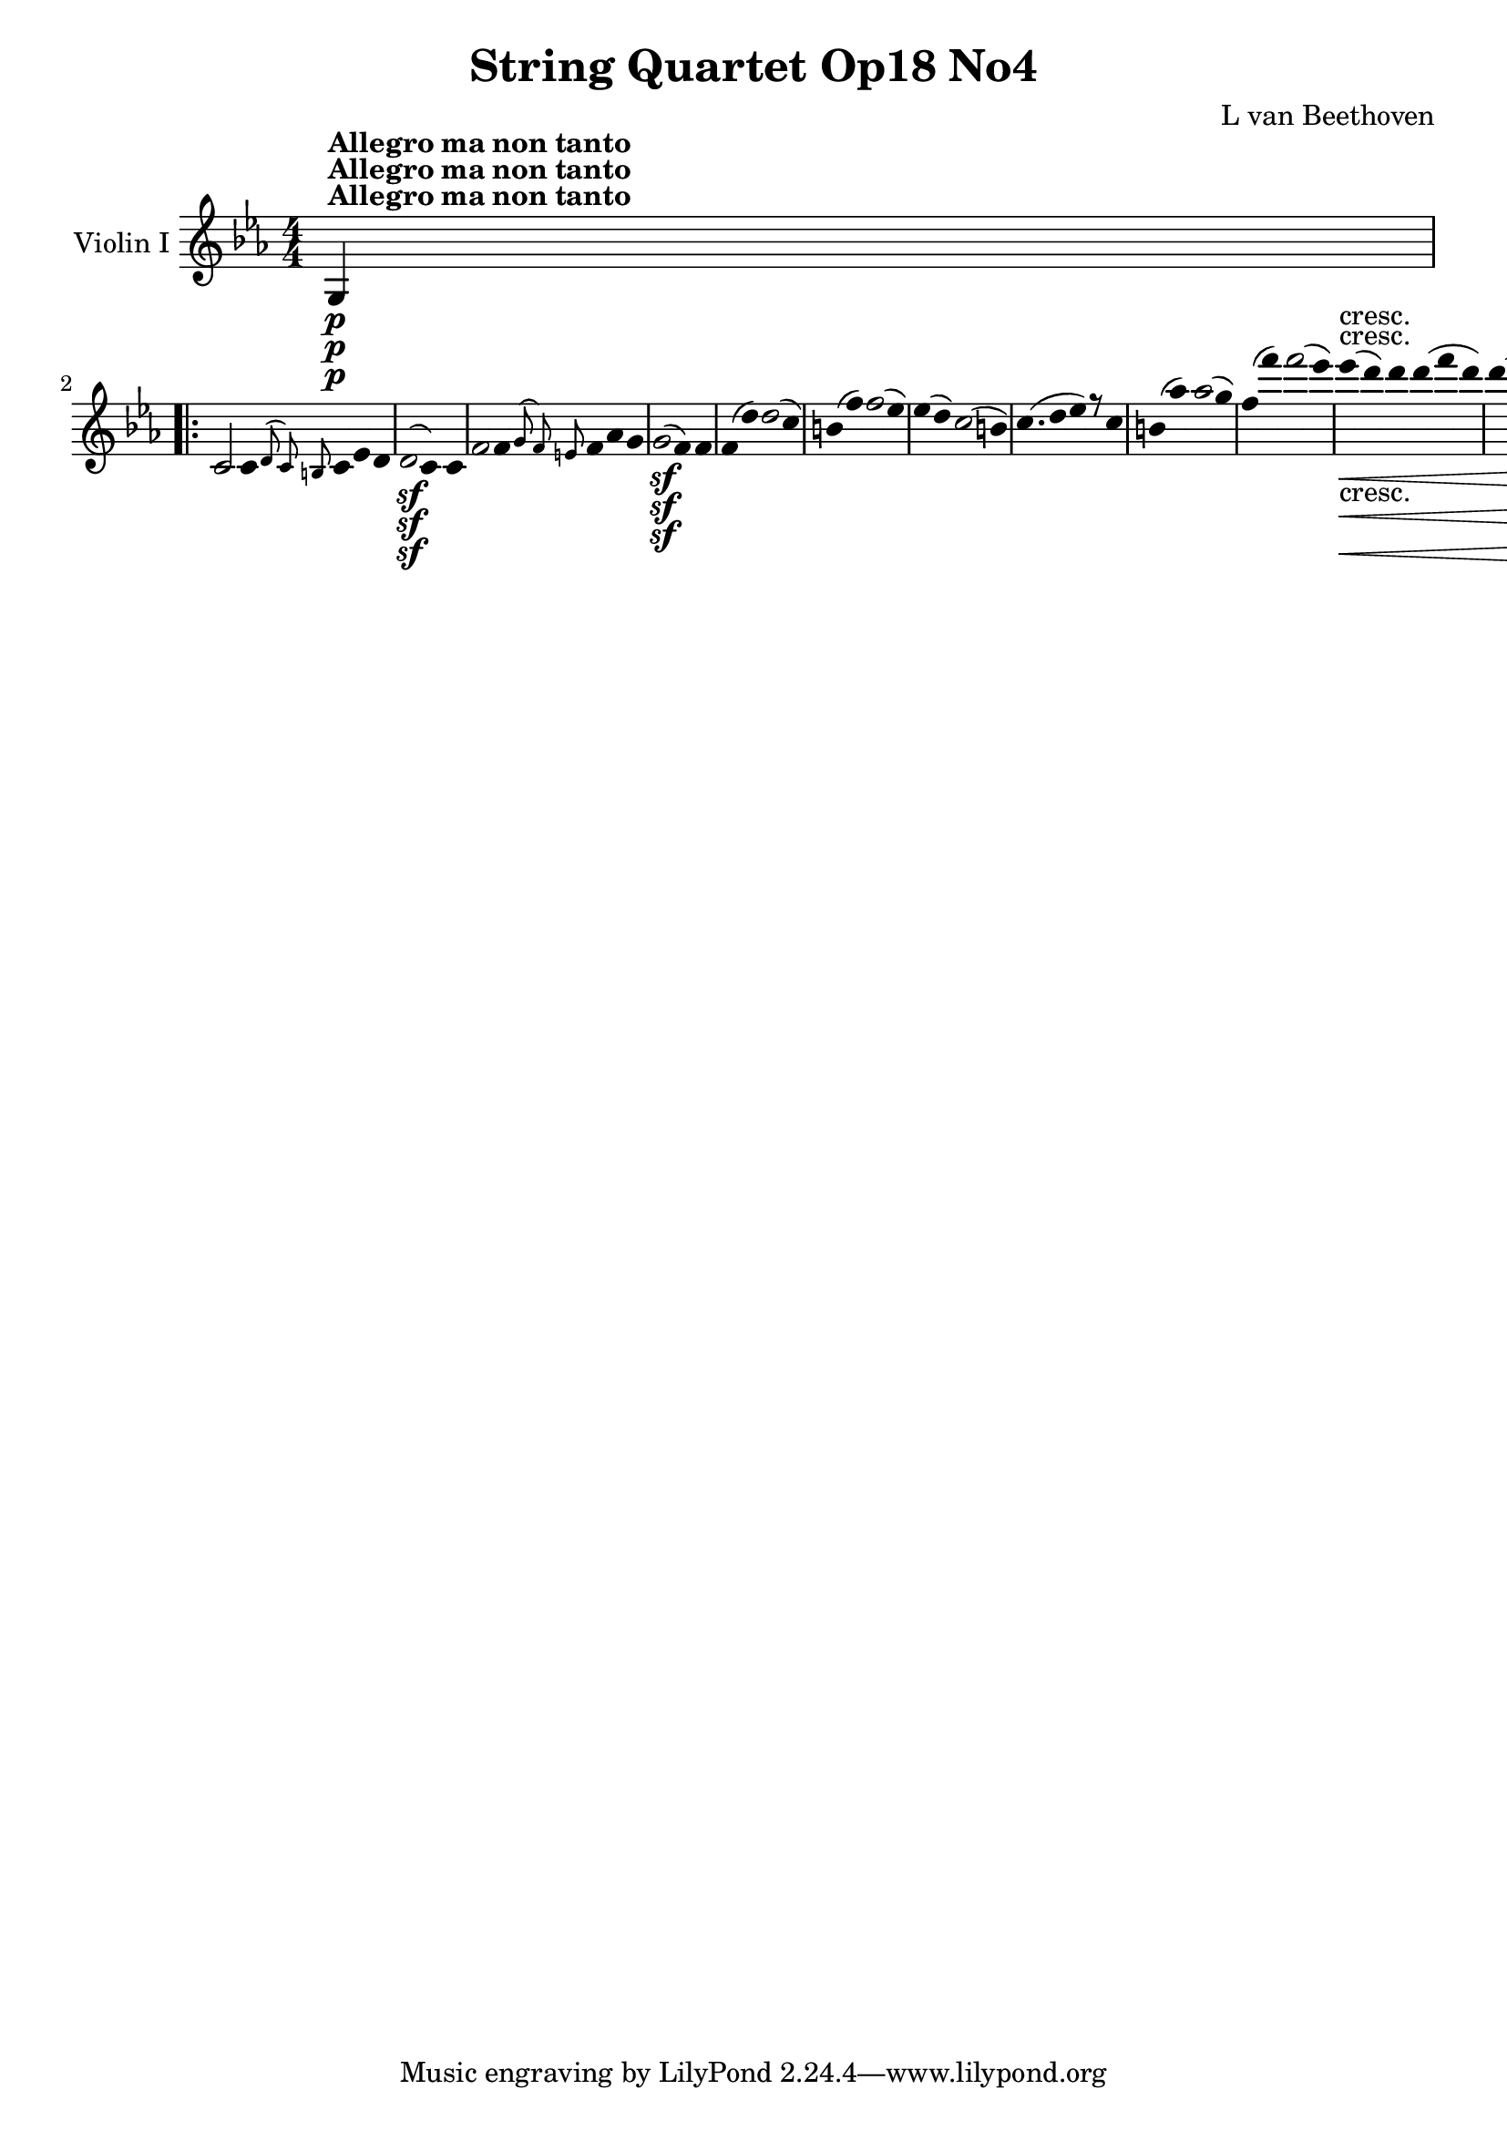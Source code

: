 
\version "2.18.2"
% automatically converted by musicxml2ly from original_musicxml/12695-violin1.xml

%% additional definitions required by the score:
sfp = #(make-dynamic-script "sfp")

\header {
    encodingsoftware = Sibelius
    composer = "L van Beethoven"
    title = "String Quartet Op18 No4"
    }

\layout {
    \context { \Score
        skipBars = ##t
        autoBeaming = ##f
        }
    }
PartPOneVoiceOne =  \relative g {
    \repeat volta 2 {
        \clef "treble" \key c \minor \numericTimeSignature\time 4/4 | % 1
        g4 ^\markup{ \bold {Allegro ma non tanto} } \p s2. \repeat volta
        2 {
            | % 2
            c2 c8 [ \grace { d8 ( c8 ) b8 } c8 es8 d8 | % 3
            d2 \sf ( c4 ) c4 | % 4
            f2 f8 [ \grace { g8 ( f8 ) e8 } f8 as8 g8 | % 5
            g2 \sf ( f4 ) f4 | % 6
            f8 ( [ d'8 ) d2 ( c4 ) | % 7
            b8 ( [ f'8 ) f2 ( es4 ) | % 8
            es8 ( [ d8 ) c2 ( b4 ) | % 9
            c4. ( d8 es4 ) r8 c8 | \barNumberCheck #10
            b8 ( [ as'8 ) as2 ( g4 ) | % 11
            f8 ( [ f'8 ) f2 ( es4 ) | % 12
            es4 \< -"cresc." ( d4 ) d8 [ d8 ( f8 d8 ) | % 13
            d4 ( c2 b4 ) | % 14
            c4 \! \ff r4 r2 | % 15
            r2 r4 <g, es' c'>4 \ff s1 | % 17
            r2 r4 <g d' b'>4 \ff | % 18
            g'8 ( [ g'8 ) g2 f4 | % 19
            f4 es2 des4 | \barNumberCheck #20
            des8 ( [ c8 ) c8 ( bes8 ) bes8 ( [ as8 ) g8 fis8 | % 21
            g4 r4 r8 g,8 \p ( g'8 f8 ) | % 22
            f8 [ es8 d8 c8 bes8 [ as8 g8 fis8 | % 23
            a4 ( g4 ) r8 g8 ( g'8 f8 ) | % 24
            f8 ( [ es8 ) d8 c8 bes8 [ as8 g8 fis8 | % 25
            a8 ( g8 ) r16 d'16 \sf es16 fis,16 a8 ( [ g8 ) r16 d'16 \sf
            es16 fis,16 | % 26
            g4 \ff <g, d' b' g'>4 r2 | % 27
            es'4. \f g'8 \p as8 ( [ es8 ) r8 des8 | % 28
            c8 ( [ es8 ) r4 r2 | % 29
            r4 r8 des8 c8 ( [ es8 ) r8 des8 | \barNumberCheck #30
            \grace { c8 ( des8 es8 } des2 c4 ) r4 | % 31
            c,4. \f e'8 \p f8 [ c8 r8 bes8 | % 32
            as8 ( [ c8 ) r4 r2 | % 33
            r4 r8 bes8 as8 ( [ as'8 ) r8 f8 | % 34
            es2 ( d4 ) r4 s1 | % 36
            r8 bes'8 \p bes8 bes8 a8 ( [ bes8 ) g8 es8 | % 37
            bes4 r4 r2 | % 38
            r8 bes'8 bes8 bes8 a8 ( [ bes8 c8 bes8 ) | % 39
            bes4 bes4 ( c4 d4 | \barNumberCheck #40
            es4 g,4 a4 b4 ) | % 41
            c4 es,4 ( g4 a,4 ) | % 42
            c8 -"cresc." ( [ bes8 a8 bes8 a8 [ bes8 c8 bes8 ) | % 43
            bes8 \p ( [ g'8 ) g2 ( f4 ) | % 44
            \grace { e8 ( f8 ) g8 } f2 es4 bes4 | % 45
            bes8 ( [ as'8 ) as2 ( g4 ) | % 46
            \grace { f8 ( g8 ) as8 } g2 f4 r4 | % 47
            bes,8 \< -"cresc." ( [ bes'8 ) bes2 as4 | % 48
            as4 g2 f4 | % 49
            f8 ( [ es8 ) es8 ( d8 ) d8 ( [ c8 ) bes8 a8 |
            \barNumberCheck #50
            c4 ( bes4 \! \p ) bes8 [ a16 ( bes16 a16 [ bes16 es16 ) d16
            | % 51
            b4 ( c4 ) c8 [ b16 ( c16 ) b16 ( [ c16 f16 es16 ) | % 52
            cis16 \< -"cresc." ( [ d16 ) cis16 ( d16 ) cis16 ( [ d16 g16
            f16 ) d16 ( [ es16 ) d16 ( es16 ) d16 ( [ es16 as16 g16 ) | % 53
            e16 ( [ f16 g16 f16 as16 \f [ g16 \! \p bes16 as16 g16 [ f16
            es16 d16 c16 [ bes16 a16 as16 ) | % 54
            g4 bes4. \sf bes8 d8 es8 | % 55
            f8 ( [ d8 ) bes2 \grace { bes8 ( } as8 g16 as16 ) | % 56
            g4 bes4. \sf bes8 d8 es8 | % 57
            f8 ( [ d8 ) bes2 \sf \grace { bes8 ( } as8 g16 as16 ) | % 58
            g4 bes4. \sf bes8 d8 es8 | % 59
            es8 ( [ c8 ) c4. \sf c8 e8 f8 | \barNumberCheck #60
            f4 -"cresc." ( es2 d4 ) | % 61
            es8 \p [ bes'4 \sf bes8 bes8 [ bes8 as8 g8 | % 62
            f8 [ c'4 \sf c8 c8 [ c8 bes8 as8 | % 63
            g8 [ des'4 \sf des8 des8 [ des8 c8 b8 | % 64
            c8 [ c8 c8 b8 \sf c8 [ c8 c8 b8 \sf | % 65
            c4 \< -"cresc." c2 es4 | % 66
            es4 ges2 a,,,4 ( | % 67
            bes16 ) [ a16 ( c16 bes16 d16 [ c16 es16 d16 f16 [ e16 g16 f16
            a16 [ g16 bes16 a16 | % 68
            c16 [ bes16 d16 c16 es16 [ d16 f16 e16 g16 [ f16 as16 g16
            bes16 [ a16 c16 bes16 ) | % 69
            bes8 [ es4 g4 bes8 bes8 bes8 \! | \barNumberCheck #70
            bes,,,2 \f \grace { a'8 \trill \startTrillSpan bes8 \trill
                \startTrillSpan } bes2 \trill \startTrillSpan | % 71
            es,4 r4 bes'4 \pp g4 | % 72
            es4 e4 f4 g4 | % 73
            as4 r4 ces,4 r4 | % 74
            bes4 r4 <bes f' d'>4 \f <bes f' d'>4 | % 75
            <g es' es'>4 r4 bes'4 \pp g4 | % 76
            es4 e4 f4 g4 | % 77
            as4 r4 c,4 r4 }
        \alternative { {
                | % 78
                b4 r4 <g d' b'>4 \f <g d' b'>4 }
            } \repeat volta 2 {
            }
        \alternative { {
                | % 79
                cis4 r4 <d a' fis'>4 \f <d a' fis'>4 }
            } | \barNumberCheck #80
        g'2 \f g8 \p [ \grace { a8 ( g8 ) fis8 } g8 bes8 a8 | % 81
        a2 ( g4 ) g4 | % 82
        c2 c8 [ \grace { d8 ( c8 ) b8 } c8 es8 d8 | % 83
        d2 ( c4 ) c,4 | % 84
        c8 ( [ a'8 ) a2 ( g4 ) | % 85
        fis8 ( [ c'8 ) c2 ( bes4 ) | % 86
        bes8 ( [ a8 ) g2 ( fis4 ) | % 87
        g4. a8 bes4 r8 g8 | % 88
        fis8 -"cresc." ( [ es'8 ) es2 ( d4 ) | % 89
        c4 ( fis2 g4 ) | \barNumberCheck #90
        a,,,2. es''4 | % 91
        es4 ( d2 fis,4 ) | % 92
        g4 r4 r2 | % 93
        d''2. \sf es8. ( [ d16 ) | % 94
        d4 r4 r2 | % 95
        d2. \sf es8. ( [ d16 ) | % 96
        d4 r4 r2 s1 | % 98
        r8 b,8 -"cresc." ( d8 c8 ) b8 [ d8 ( f8 es8 ) | % 99
        d8 [ b'8 ( d8 c8 ) b8 [ b4 b8 | \barNumberCheck #100
        c2 c8 [ \grace { d8 ( c8 ) b8 } c8 es8 d8 | % 101
        d2 \sf ( c4 ) r4 | % 102
        d2 d8 [ \grace { es8 ( d8 ) c8 } d8 f8 es8 | % 103
        es2 \sf ( d2 ) | % 104
        des8 [ e,8 ( g8 f8 ) f4 ( e4 ) | % 105
        e8 [ e8 ( des'8 c8 ) c4 ( bes4 ) | % 106
        bes8 [ g'8 ( e8 f8 g8 ) [ des8 ( bes8 c8 ) | % 107
        des8 [ bes8 ( g8 as8 bes8 ) [ des,8 ( c8 bes8 ) | % 108
        as4 \p as'4 as8 ( [ g8 ) g8 ( f8 ) | % 109
        f8 \< -"cresc." ( [ es8 ) es8 ( des8 ) des8 ( [ c8 ) c8 ( b8 ) |
        \barNumberCheck #110
        c4 \! r4 <g e' c'>4 \ff r4 | % 111
        r2 r4 <as f' c'>4 | % 112
        r4 <g e' c'>4 r4 <as f' c'>4 | % 113
        r4 <g e' c'>4 r2 s1 | % 115
        r8 c'8 \p c8 c8 b8 ( [ c8 ) a8 f8 | % 116
        c4 r4 r2 | % 117
        r8 c'8 c8 c8 b8 ( [ c8 d8 c8 ) | % 118
        c2 ( d4 e4 | % 119
        f4 a,4 b4 cis4 ) | \barNumberCheck #120
        d4 d,4 ( f4 b,4 ) | % 121
        d8 -"cresc." ( [ c8 b8 c8 b8 [ c8 des8 c8 ) | % 122
        as8 \p ( [ as'8 ) as2 ( g4 ) | % 123
        f4 r4 r4 c4 | % 124
        c8 ( bes'8 ) bes2 ( as4 ) | % 125
        g4 r4 r4 c,4 | % 126
        c8 -"cresc." ( [ c'8 ) c2 bes4 | % 127
        bes4 as2 ges4 | % 128
        ges4 f2 es4 | % 129
        es4 des2 c4 | \barNumberCheck #130
        b4 \pp r4 r4 g8 ( g'8 ) | % 131
        b,8 ( [ g'8 ) d8 ( g8 ) fis8 ( [ g8 ) f8 ( g8 ) | % 132
        es8 ( [ g8 ) r4 r4 g,8 ( g'8 ) | % 133
        c,8 ( [ g'8 ) es8 ( g8 ) fis8 ( [ g8 ) es8 ( g8 ) | % 134
        d8 ( [ g8 ) r4 r4 g,8 ( g'8 ) | % 135
        as,8 \< -"cresc." ( [ g'8 ) b,8 ( g'8 ) d8 ( [ g8 ) es8 ( g8 ) | % 136
        f8 ( [ g8 ) d8 ( g8 ) b,8 ( [ g'8 ) as,8 ( g'8 ) | % 137
        g,8 ( [ g'8 ) f,8 ( f'8 ) es,8 ( [ es'8 ) d,8 ( d'8 ) | % 138
        c,2 \! \f \grace { d8 c8 b8 } c8 \p [ c8 ( f8 d8 ) | % 139
        d2 \sf ( c4 ) c4 | \barNumberCheck #140
        f2 f8 [ \grace { g8 ( f8 ) e8 } f8 as8 g8 | % 141
        g2 \sf ( f4 ) f4 | % 142
        f8 ( [ d'8 ) d2 ( c4 ) | % 143
        b8 ( [ f'8 ) f2 ( es4 ) | % 144
        es8 ( [ d8 ) c2 ( b4 ) | % 145
        c4. ( d8 es4 ) r8 c8 | % 146
        b8 ( [ as'8 ) as2 ( g4 ) | % 147
        f8 ( [ f'8 ) f2 ( es4 ) | % 148
        es4 \< -"cresc." ( d4 ) d8 [ d8 ( f8 d8 ) | % 149
        d4 ( c2 b4 ) | \barNumberCheck #150
        c4 r4 r2 | % 151
        r2 r4 <g, es' c'>4 \f | % 152
        r2 r4 <g d' b'>4 | % 153
        r2 r4 <g es' c'>4 | % 154
        r2 r4 <as es' c'>4 | % 155
        r2 r4 <as f' des'>4 | % 156
        r2 r4 <bes f' d'>4 | % 157
        r4 \! es'4 \ff r4 des4 | % 158
        r4 c4 r4 c4 | % 159
        <g, d' b'>4 -"decresc." g2 g4 | \barNumberCheck #160
        g8 \p ( [ e'8 ) e2 d4 | % 161
        \grace { cis8 ( d8 ) e8 } d2 c4 g4 | % 162
        g8 ( [ f'8 ) f2 ( e4 ) | % 163
        \grace { d8 ( e8 ) f8 } e2 d4 g,4 | % 164
        g8 ( [ g'8 ) g2 f4 | % 165
        f4 e2 d4 | % 166
        d8 [ c8 ( b8 ) as8 g8 [ fis8 c'8 fis,8 | % 167
        g8 -"cresc." [ g'8 ( fis8 g8 fis8 [ g8 a8 g8 ) | % 168
        g1 \trill \startTrillSpan | % 169
        g4 \grace { fis8 ( g8 ) } b8 g8 c8 [ g8 e'8 g,8 |
        \barNumberCheck #170
        g1 \trill \startTrillSpan | % 171
        g1 | % 172
        \grace { fis8 ( g8 ) } g8 [ g'8 g2 f4 | % 173
        f4 e2 d4 | % 174
        d8 ( [ c8 ) b8 a8 a8 ( [ g8 ) g8 ( fis8 ) | % 175
        g2 \p g8 [ fis16 ( g16 ) fis16 ( [ g16 c16 b16 ) | % 176
        gis4 ( a4 ) a8 [ gis16 ( a16 ) gis16 ( [ a16 d16 c16 ) | % 177
        ais16 \< -"cresc." ( [ b16 ) ais16 ( b16 ) ais16 ( [ b16 e16 d16
        ) b16 ( [ c16 ) b16 ( c16 ) b16 ( [ c16 f16 e16 ) | % 178
        d16 ( [ e16 d16 cis16 \! d16 \f [ e16 \p f16 e16 f16 [ d16 b16 g16
        f16 [ d16 b16 f16 ) | % 179
        e4 g4. \sf g8 b8 c8 | \barNumberCheck #180
        d8 ( [ b8 ) g2 \grace { g8 ( } f8 e16 f16 ) | % 181
        e4 \p g4. \sf g8 b8 c8 | % 182
        d8 ( [ b8 ) g2 \grace { g8 ( } f8 e16 f16 ) | % 183
        e4 g4. \sf g8 b8 c8 | % 184
        c8 ( [ a8 ) a4. \sf a8 cis8 d8 | % 185
        d4 -"cresc." ( c2 b4 ) | % 186
        c8 \p [ g'4 \sf g8 g8 [ g8 f8 e8 | % 187
        d8 [ a'4 \sf a8 a8 [ a8 g8 f8 | % 188
        e8 [ bes'4 \sf bes8 bes8 [ bes8 a8 gis8 | % 189
        a8 [ a8 a8 gis8 \sf a8 [ a8 a8 gis8 \sf | \barNumberCheck #190
        a4 -"cresc." a2 c4 | % 191
        c4 es2 fis,,4 ( | % 192
        g16 ) ( [ g,16 a16 g16 b16 [ a16 c16 b16 d16 [ c16 e16 d16 f16 [
        e16 g16 f16 | % 193
        a16 [ g16 b16 a16 c16 [ b16 d16 c16 e16 [ d16 f16 e16 g16 [ fis16
        a16 g16 ) | % 194
        g8 [ c4 e4 g4 c8 | % 195
        g,,,2 \f \grace { fis''8 ( \trill \startTrillSpan g8 ) \trill
            \startTrillSpan } g2 \trill \startTrillSpan | % 196
        c,4 r4 g4 \pp e4 | % 197
        c4 cis4 d4 e4 | % 198
        f4 r4 as,4 r4 | % 199
        g4 r4 <g d' bes'>4 \f <g d' bes'>4 | \barNumberCheck #200
        <g e' c'>4 r4 g'4 \pp es4 | % 201
        c4 cis4 d4 es4 | % 202
        f4 r4 g,4 r4 | % 203
        as4 r4 <as es' c'>4 \f <as es' c'>4 | % 204
        <as f' des'>2 \ff des'8 [ \grace { es8 ( des8 ) c8 } des8 f8 \sf
        es8 | % 205
        es2 ( d8 ) [ d8 ( ges8 \sf f8 ) | % 206
        f8 ( [ es8 ) as8 \sf ges8 ges8 ( [ f8 ) bes8 \sf as8 | % 207
        as8 ( [ g8 ) c8 \sf bes8 bes8 ( [ as8 ) d8 \sf c8 | % 208
        c8 ( [ b8 ) g'2 f16 ( [ es16 d16 c16 ) | % 209
        as'2 b,,2 | \barNumberCheck #210
        c4 r8 b'8 \p c8 ( [ g8 ) r8 f8 | % 211
        es8 ( [ g8 ) r8 b8 c8 ( [ g8 ) r8 f8 | % 212
        es8 \< -"cresc." ( [ g8 ) e8 ( g8 ) f8 ( [ as8 ) g8 ( bes8 ) | % 213
        as8 ( [ c8 ) d,8 ( f8 ) es8 ( [ g8 ) b,8 ( d8 ) | % 214
        c8 \! \f [ c'8 c8 c8 c8 [ c8 c8 c8 | % 215
        c8 [ as'4 ( f8 ) es8 ( [ g8 ) b,8 ( d8 ) | % 216
        c2 \ff c8 [ \grace { d8 ( c8 ) b8 } c8 es8 \sf d8 | % 217
        c8 [ c8 ( es8 \sf d8 ) c8 [ c8 ( es8 \sf d8 ) | % 218
        c4 r4 r8 c,8 ( es8 \sf d8 ) | % 219
        c4 r4 r2 | \barNumberCheck #220
        <g, es' c'>4 \ff r4 <g es' c'>4 r4 | % 221
        <g es' c'>2. s4 \repeat volta 2 {
            | % 222
            \key c \major \time 3/8 | % 222
            s8*27 ^\markup{ \bold {Andante scherzoso quasi Allegretto} }
            | % 231
            g''8 \pp [ g8 g8 | % 232
            c8 [ c8 c16 [ b16 | % 233
            a16 [ g16 f16 e16 d16 c16 | % 234
            b8 \< -"cresc." [ d8 g8 | % 235
            e8 [ c8 r8 | % 236
            cis8 [ e8 a8 | % 237
            f8 [ d8 r8 | % 238
            e8 [ g8 c8 | % 239
            c4 \! \sf b16 ( a16 ) | \barNumberCheck #240
            a16 ( [ g16 ) g16 ( f16 ) f16 ( e16 ) | % 241
            d8 \p [ g8. \sf ( f16 ) | % 242
            e8 [ g8. \sf ( c,16 ) | % 243
            b8 [ b8 \grace { a8 ( \trill \startTrillSpan b8 ) \trill
                \startTrillSpan } b8 \trill \startTrillSpan | % 244
            c8 [ c8 \grace { b8 ( \trill \startTrillSpan c8 ) \trill
                \startTrillSpan } c8 \trill \startTrillSpan | % 245
            d8 [ g8. f16 | % 246
            e8 [ g8. c,16 | % 247
            b8 [ b8 \grace { a8 ( \trill \startTrillSpan b8 ) \trill
                \startTrillSpan } b8 \trill \startTrillSpan | % 248
            c8 [ c8 \grace { b8 ( \trill \startTrillSpan c8 ) \trill
                \startTrillSpan } c8 \trill \startTrillSpan | % 249
            d8 [ r16 g,16 c16 e16 | \barNumberCheck #250
            d8 [ r16 g,16 c16 e16 | % 251
            d16 \< -"cresc." [ g,16 c16 e16 d16 g,16 | % 252
            c16 [ e16 d16 g,16 c16 e16 | % 253
            d8 \! \f [ <d, b' g'>8 r8 s8*9 | % 257
            c'8 \f [ c8 c8 | % 258
            a'4 \sf fis16 \p ( \trill \startTrillSpan e32 fis32 ) | % 259
            g8 ( [ c,8 b8 ) | \barNumberCheck #260
            a'4 \sf fis16 \p ( \trill \startTrillSpan e32 fis32 ) | % 261
            g8 ( [ c,8 b8 ) | % 262
            a'4 fis16 ( \trill \startTrillSpan e32 fis32 ) | % 263
            c'8 [ r8 d,,8 | % 264
            b'16 \pp [ ais16 b16 c16 b16 a16 | % 265
            gis8 [ gis8 gis8 | % 266
            a16 [ gis16 a16 b16 a16 g16 | % 267
            fis8 [ fis8 fis8 | % 268
            g8 [ g'8. ( fis16 ) | % 269
            fis8 ( [ e8. ) d16 | \barNumberCheck #270
            d16 ( [ cis16 ) cis16 ( c16 ) c16 ( b16 ) | % 271
            d16. ( [ b32 ) a8 r8 s4. | % 273
            e'16 \pp [ dis16 e16 f16 e16 d16 | % 274
            c8 [ r8 r8 | % 275
            d16 [ cis16 d16 e16 d16 c16 | % 276
            b8 [ r8 r8 | % 277
            g'16 [ fis16 g16 a16 g16 f16 | % 278
            e16 [ d16 c16 b16 a16 g16 | % 279
            fis8 [ g4 \sf | \barNumberCheck #280
            a8 [ b4 \sf | % 281
            d16. ( [ c32 ) b8 ( [ a8 ) | % 282
            d'16 \< -"cresc." [ cis16 d16 e16 d16 c16 | % 283
            b16 [ ais16 b16 c16 b16 a16 | % 284
            g16 [ fis16 e16 d16 c16 b16 | % 285
            a8 \! [ b4 \sf | % 286
            c8 [ dis4 \sf | % 287
            e16. ( [ c32 ) b8 [ a8 \trill \startTrillSpan | % 288
            \grace { g8 ( a8 ) } g8 [ r8 r8 | % 289
            d'8 \p [ d8 d8 | \barNumberCheck #290
            d4. | % 291
            d8 [ d8 d8 | % 292
            d16 [ d'16 c16 b16 a16 g16 | % 293
            fis16 [ e16 d16 c16 b16 a16 | % 294
            g16 [ a16 b16 c16 d16 e16 | % 295
            fis16 [ g16 a16 b16 c16 a16 | % 296
            b4 r8 | % 297
            d8 [ d8 d8 | % 298
            d8. [ d16 fis16 d16 | % 299
            g8 [ r16 d16 fis16 d16 | \barNumberCheck #300
            g16 -"cresc." [ d16 fis16 d16 g16 d16 | % 301
            fis16 [ d16 g16 d16 fis16 d16 | % 302
            g8 [ r8 g,8 \pp | % 303
            g8 [ r8 r8 }
        s2. | % 306
        es8 \p [ es8 es8 | % 307
        as8 [ as8 as16 \sf ( [ g16 ) | % 308
        f8 [ f8 f16 \sf ( [ g16 ) | % 309
        f8 [ f8 f16 \sf ( [ g16 ) | \barNumberCheck #310
        f8 [ r8 r8 | % 311
        r8 r8 f,16 \pp ( ges16 ) | % 312
        f8 [ f8 f16 ( [ ges16 ) | % 313
        f8 [ f8 f16 ( [ ges16 ) | % 314
        f8 [ r8 r8 s2. | % 317
        bes8 \f [ bes8 bes8 | % 318
        es16 [ bes'16 as16 g16 f16 es16 | % 319
        d16 [ c16 b16 as16 g16 f16 | \barNumberCheck #320
        es8 [ c8 r8 s2. | % 323
        es'8 \p [ es8 es8 | % 324
        es16 [ es'16 des16 \sf c16 bes16 as16 | % 325
        g16 [ f16 es16 \sf des16 c16 bes16 | % 326
        as16 [ bes16 c16 \sf des16 es16 f16 | % 327
        g16 [ as16 bes16 \sf c16 des16 bes16 | % 328
        g16 -"decresc." [ a16 bes16 c16 des16 bes16 | % 329
        f16 [ a16 bes16 c16 des16 bes16 | \barNumberCheck #330
        e,16 [ a16 bes16 c16 des16 bes16 | % 331
        des16 [ bes16 des16 bes16 des16 bes16 | % 332
        des8 [ bes8 g8 | % 333
        e8 [ cis8 bes8 | % 334
        g8 [ e8 cis8 | % 335
        g'8 \pp ( [ g8 g8 ) | % 336
        g8 ( [ g8 g8 ) | % 337
        f8 [ f8 f8 | % 338
        f8 [ f8 f8 | % 339
        e8 [ e8 e8 | \barNumberCheck #340
        e8 [ e8 e8 | % 341
        a8 [ a8 a8 | % 342
        gis8 [ r8 r8 | % 343
        r8 dis'8 dis8 | % 344
        e8 [ r8 r8 | % 345
        r8 f8 f8 | % 346
        e8 [ r8 r8 | % 347
        r8 dis8 \sf dis8 | % 348
        e8 [ r8 r8 | % 349
        r8 f8 \sf f8 | \barNumberCheck #350
        e8 [ f4 \sf | % 351
        e8 [ f4 \sf | % 352
        e8 [ r8 r8 s2. | % 355
        r8 e,8 \pp ( e8 ) | % 356
        e4. | % 357
        e4. | % 358
        e4. | % 359
        e8 [ f8 ( f8 ) | \barNumberCheck #360
        f4. | % 361
        f4. | % 362
        f4. | % 363
        f8 [ f8 \pp ( f8 ) | % 364
        f8 ( [ f8 f8 ) | % 365
        f8 ( [ f8 f8 ) | % 366
        f8 ( [ f8 f8 ) | % 367
        f8 ( [ f8 f8 ) | % 368
        e4 r8 s8*9 | % 372
        r8 r8 fis'16 \p fis16 | % 373
        g16 [ d16 b16 g16 a16 b16 | % 374
        c16 [ b16 c16 d16 e8 \sf | % 375
        e16 [ a,16 d16 c16 b16 a16 | % 376
        g16 [ d'16 g16 f16 e16 d16 | % 377
        e8 [ g16. g32 g16. g32 | % 378
        c,8 [ f4 \sf | % 379
        f8 [ b,,8 \grace { a8 ( \trill \startTrillSpan b8 ) \trill
            \startTrillSpan } b8 \trill \startTrillSpan |
        \barNumberCheck #380
        c8 [ d'8 d8 | % 381
        g8 [ g8 g16 [ f16 | % 382
        e16 [ d16 c16 b16 a16 g16 | % 383
        fis8 [ a8 d8 | % 384
        d16 [ c16 b16 a16 g16 f16 | % 385
        e8 [ g8 c8 \sf | % 386
        c16 [ b16 a16 g16 f16 e16 | % 387
        d16 -"cresc." [ g'16 f16 e16 d16 cis16 | % 388
        a'16 [ g16 f16 e16 d16 c16 | % 389
        b8 \p [ g'8. \sf ( f16 ) | \barNumberCheck #390
        e8 [ g8. \sf ( c,16 ) | % 391
        b8 [ b8 \grace { a8 ( \trill \startTrillSpan b8 ) \trill
            \startTrillSpan } b8 \trill \startTrillSpan | % 392
        c8 [ c8 c8 \trill \startTrillSpan | % 393
        \grace { b8 c8 } d8 [ g8. \sf ( f16 ) | % 394
        e8 [ g8. \sf ( c,16 ) | % 395
        b8 [ b8 \grace { a8 ( \trill \startTrillSpan b8 ) \trill
            \startTrillSpan } b8 \trill \startTrillSpan | % 396
        c8 [ c8 c8 | % 397
        \grace { b8 ( c8 ) } d8 [ r16 g16 g16 c16 | % 398
        b8 [ r16 g16 g16 c16 | % 399
        b16 \< -"cresc." [ g16 g16 c16 b16 g16 | \barNumberCheck #400
        g16 [ c16 b16 g16 g16 c16 \! | % 401
        b8 \f [ <g,, g'>8 r8 s8*9 | % 405
        f''8 \f [ f8 f8 | % 406
        d'4 \sf b16 \p ( \trill \startTrillSpan a32 b32 ) | % 407
        c8 [ f,8 e8 | % 408
        d'4 \sf b16 \p ( \trill \startTrillSpan a32 b32 ) | % 409
        c8 [ f,8 e8 | \barNumberCheck #410
        d'4 b16 ( \trill \startTrillSpan a32 b32 ) | % 411
        f'8 [ r8 g,,8 \pp | % 412
        e'16 [ dis16 e16 f16 e16 d16 | % 413
        cis8 [ cis8 cis8 | % 414
        d16 [ cis16 d16 e16 d16 c16 | % 415
        b8 [ b8 b8 | % 416
        c8 [ c'8. ( b16 ) | % 417
        b8 ( [ a8. g16 ) | % 418
        g16 ( [ fis16 ) fis16 ( f16 ) f16 ( e16 ) | % 419
        g16. ( [ e32 ) d8 r8 s4. | % 421
        a'16 \pp [ gis16 a16 bes16 a16 g16 | % 422
        f8 [ r8 r8 | % 423
        g16 [ fis16 g16 a16 g16 f16 | % 424
        e8 [ r8 r8 | % 425
        c'16 [ b16 c16 d16 c16 bes16 | % 426
        a16 [ g16 f16 e16 d16 c16 | % 427
        b8 [ c4 \sf | % 428
        d8 [ e4 \sf | % 429
        g16. ( [ f32 ) e8 ( [ d8 ) s4. | % 431
        e'16 \< -"cresc." [ dis16 e16 f16 e16 d16 | % 432
        c16 [ b16 a16 g16 f16 e16 | % 433
        d8 \! [ e4 \sf | % 434
        f8 [ gis4 \sf | % 435
        a16. ( [ f32 ) e8 [ \grace { c8 ( \trill \startTrillSpan d8 )
            \trill \startTrillSpan } d8 \trill \startTrillSpan | % 436
        c8 \p [ r8 r8 | % 437
        g'8 [ g8 g8 | % 438
        g4. | % 439
        g8 [ g8 g8 | \barNumberCheck #440
        g16 [ g'16 f16 e16 d16 c16 | % 441
        b16 [ a16 g16 f16 e16 d16 | % 442
        c16 [ d16 e16 f16 g16 a16 | % 443
        b16 [ c16 d16 e16 f16 d16 | % 444
        e4 r8 | % 445
        g,8 [ g8 g8 | % 446
        e'8 [ r8 r8 | % 447
        e,8 [ e8 e8 | % 448
        c'16 \< -"cresc." [ c16 bes16 a16 g16 f16 | % 449
        e16 [ d16 c16 bes16 a16 g16 | \barNumberCheck #450
        f8 \! \ff [ f8 f8 | % 451
        fis8 [ fis8 fis8 | % 452
        g4 r8 | % 453
        r8 a'16 \sf ( fis16 \p ) a16 ( fis16 ) | % 454
        g4 r8 | % 455
        r8 a16 \sf ( fis16 \p ) a16 ( fis16 ) | % 456
        g8 [ r8 r8 s4. | % 458
        g8 \pp ( [ g8 g8 ) | % 459
        bes8 ( [ bes8 bes8 ) | \barNumberCheck #460
        bes8 -"cresc." [ bes8 bes8 | % 461
        a8 [ a8 a8 | % 462
        b8 [ b8 b8 | % 463
        c8 [ c8 c8 | % 464
        a8 -"decresc." [ a8 a8 | % 465
        g8 [ g8 g8 | % 466
        c,8 \p [ r8 r8 | % 467
        g'8 \pp [ g8 g8 | % 468
        c8 [ c8 c16 [ b16 | % 469
        a16 [ g16 f16 e16 d16 c16 | \barNumberCheck #470
        b8 [ d8 g8 | % 471
        e8 [ c8 r8 | % 472
        b16 [ b16 d16 d16 g16 g16 | % 473
        e8 [ c8 r8 | % 474
        b16 [ b16 d16 d16 g16 g16 | % 475
        c,8 [ r16 g'16 d16 g16 | % 476
        e8 [ r16 g16 d16 g16 | % 477
        e8 [ r16 g16 b16 g16 | % 478
        c8 [ r16 g16 b16 g16 | % 479
        c16 -"cresc." [ g16 b16 g16 c16 g16 | \barNumberCheck #480
        b16 [ g16 c16 g16 b16 g16 | % 481
        c8 [ r8 c,8 \p | % 482
        c8 [ r8 r8 \repeat volta 2 {
            | % 483
            \key c \minor \time 3/4 | % 483
            g,8. ^\markup{ \bold {Allegretto} } ( [ c16 ) s2 | % 484
            es2 ( f4 \sf ) | % 485
            g2 ( as4 \sf ) | % 486
            bes2 es4 \sf | % 487
            es4 ( d4 ) f,8. ( [ as16 ) | % 488
            c2 ( e4 \sf ) | % 489
            f2 as4 \sf | \barNumberCheck #490
            as4 g4 b,4 | % 491
            c4 r4 }
        s4 \repeat volta 2 {
            | % 492
            r4 s4*11 | % 496
            e2. \sf | % 497
            f2 ( g4 \sf ) | % 498
            f2 ( g4 \sf ) | % 499
            f2 ( g4 \sf ) | \barNumberCheck #500
            f4 r4 as,8. \p ( [ des16 ) | % 501
            f2 \< -"cresc." ( ges4 | % 502
            g4 as4 a4 | % 503
            bes4 b4 c4 | % 504
            des4 es8 [ des8 c8 bes8 ) | % 505
            as2 ( ges4 \! \sf ) | % 506
            f2 ( ges4 \sf ) | % 507
            f2 ( ges4 \sf ) | % 508
            f2. | % 509
            f2. | \barNumberCheck #510
            es2. \trill \startTrillSpan | % 511
            \grace { d8 ( es8 ) } d2 as'4 | % 512
            as4 ( g4 ) es4 | % 513
            es4 -"decresc." ( d4 ) as'4 | % 514
            as4 ( g4 ) es4 | % 515
            es4 ( d4 ) es4 | % 516
            es4 ( d4 ) g,,8. ( [ c16 ) | % 517
            es2 ( f4 \sf ) | % 518
            g2 ( as4 \sf ) | % 519
            bes2 es4 \sf | \barNumberCheck #520
            es4 ( d4 des4 ) | % 521
            c2 f4 | % 522
            f4 ( e4 es4 ) | % 523
            d2 as'4 | % 524
            as4 \< -"cresc." ( g4 fis4 | % 525
            f4 e4 es4 \! \sf ) | % 526
            es8 ( [ d8 ) c4 b4 | % 527
            c4 r4 r4 s2. | % 529
            <g es'>4 \sf ( <g d'>4 ) r4 | \barNumberCheck #530
            <g es'>4 \sf ( <g d'>4 ) r4 s1. | % 533
            as'4. \sf ( f8 [ d8 b8 ) }
        \alternative { {
                | % 534
                c4 r4 }
            } s4 }
    \alternative { {
            | % 535
            c4 r4 r4 }
        } \bar "||"
    \repeat volta 2 {
        | % 536
        \key as \major | % 536
        \times 2/3  {
            c,8 \p -"Trio" [ c8 c8 }
        \times 2/3  {
            es8 [ es8 es8 }
        \times 2/3  {
            as8 [ as8 as8 }
        | % 537
        \times 2/3  {
            c8 [ c8 c8 }
        \times 2/3  {
            as8 [ as8 as8 }
        \times 2/3  {
            es8 [ es8 es8 }
        | % 538
        \times 2/3  {
            c8 [ c8 c8 }
        \times 2/3  {
            es8 [ es8 es8 }
        \times 2/3  {
            as8 [ as8 as8 }
        | % 539
        \times 2/3  {
            c8 [ c8 c8 }
        \times 2/3  {
            as8 [ as8 as8 }
        \times 2/3  {
            es8 [ es8 es8 }
        | \barNumberCheck #540
        \times 2/3  {
            des8 [ des8 des8 }
        \times 2/3  {
            es8 [ es8 es8 }
        \times 2/3  {
            bes'8 [ bes8 bes8 }
        | % 541
        \times 2/3  {
            des8 [ des8 des8 }
        \times 2/3  {
            bes8 [ bes8 bes8 }
        \times 2/3  {
            es,8 [ es8 es8 }
        | % 542
        \times 2/3  {
            des8 [ des8 des8 }
        \times 2/3  {
            des'8 [ des8 des8 }
        \times 2/3  {
            bes8 [ bes8 bes8 }
        | % 543
        \times 2/3  {
            g8 [ g8 g8 }
        \times 2/3  {
            es8 [ es8 es8 }
        \times 2/3  {
            des8 [ des8 des8 }
        | % 544
        \times 2/3  {
            c8 [ c8 c8 }
        \times 2/3  {
            es8 [ es8 es8 }
        \times 2/3  {
            as8 [ as8 as8 }
        | % 545
        \times 2/3  {
            c8 [ c8 c8 }
        \times 2/3  {
            es8 [ es8 es8 }
        \times 2/3  {
            as8 [ as8 as8 }
        | % 546
        \times 2/3  {
            d,,8 \< -"cresc." [ d8 d8 }
        \times 2/3  {
            f8 [ f8 f8 }
        \times 2/3  {
            as8 [ as8 as8 }
        | % 547
        \times 2/3  {
            bes8 [ bes8 bes8 }
        \times 2/3  {
            d8 [ d8 d8 }
        \times 2/3  {
            f8 [ f8 f8 }
        | % 548
        \times 2/3  {
            bes8 [ bes8 bes8 }
        \times 2/3  {
            d8 [ d8 d8 }
        \times 2/3  {
            f8 [ f8 f8 }
        | % 549
        \times 2/3  {
            f8 [ f8 f8 }
        \times 2/3  {
            f8 [ f8 f8 }
        \times 2/3  {
            f8 [ f8 f8 }
        | \barNumberCheck #550
        f2. \! \sfp | % 551
        r8 as,8 \p ( [ g8 f8 es8 d8 ) | % 552
        es4. ( bes8 g4 ) | % 553
        c4. ( as8 f4 ) | % 554
        es2 ( \grace { f8 es8 d8 es8 } g8 [ f8 ) | % 555
        es4 r4 r4 }
    | % 556
    \times 2/3  {
        g,8 \p [ g8 g8 }
    \times 2/3  {
        bes8 [ bes8 bes8 }
    \times 2/3  {
        es8 [ es8 es8 }
    | % 557
    \times 2/3  {
        g8 [ g8 g8 }
    \times 2/3  {
        es8 [ es8 es8 }
    \times 2/3  {
        bes8 [ bes8 bes8 }
    | % 558
    \times 2/3  {
        g8 [ g8 g8 }
    \times 2/3  {
        bes8 [ bes8 bes8 }
    \times 2/3  {
        es8 [ es8 es8 }
    | % 559
    \times 2/3  {
        g8 [ g8 g8 }
    \times 2/3  {
        es8 [ es8 es8 }
    \times 2/3  {
        bes8 [ bes8 bes8 }
    | \barNumberCheck #560
    \times 2/3  {
        as8 [ as8 as8 }
    \times 2/3  {
        bes8 [ bes8 bes8 }
    \times 2/3  {
        f'8 [ f8 f8 }
    | % 561
    \times 2/3  {
        as8 [ as8 as8 }
    \times 2/3  {
        f8 [ f8 f8 }
    \times 2/3  {
        bes,8 [ bes8 bes8 }
    | % 562
    \times 2/3  {
        as8 [ as8 as8 }
    \times 2/3  {
        as'8 [ as8 as8 }
    \times 2/3  {
        f8 [ f8 f8 }
    | % 563
    \times 2/3  {
        d8 [ d8 d8 }
    \times 2/3  {
        bes8 [ bes8 bes8 }
    \times 2/3  {
        as8 [ as8 as8 }
    | % 564
    \times 2/3  {
        g8 -"cresc." [ g8 g8 }
    \times 2/3  {
        bes8 [ bes8 bes8 }
    \times 2/3  {
        es8 [ es8 es8 }
    | % 565
    \times 2/3  {
        g8 [ g8 g8 }
    \times 2/3  {
        bes8 [ bes8 bes8 }
    \times 2/3  {
        es8 [ es8 es8 }
    | % 566
    \times 2/3  {
        as,,8 [ as8 as8 }
    \times 2/3  {
        c8 [ c8 c8 }
    \times 2/3  {
        es8 [ es8 es8 }
    | % 567
    \times 2/3  {
        as8 [ as8 as8 }
    \times 2/3  {
        c8 [ c8 c8 }
    \times 2/3  {
        es8 [ es8 es8 }
    | % 568
    \times 2/3  {
        bes,8 [ bes8 bes8 }
    \times 2/3  {
        es8 [ es8 es8 }
    \times 2/3  {
        g8 [ g8 g8 }
    | % 569
    \times 2/3  {
        bes8 [ bes8 bes8 }
    \times 2/3  {
        es8 [ es8 es8 }
    \times 2/3  {
        g8 [ g8 g8 }
    | \barNumberCheck #570
    \times 2/3  {
        bes8 [ bes8 bes8 }
    \times 2/3  {
        es8 [ es8 es8 }
    \times 2/3  {
        g8 [ g8 g8 }
    | % 571
    \ottava #1 | % 571
    \times 2/3  {
        bes,8 [ bes8 bes8 }
    \times 2/3  {
        des8 [ des8 des8 }
    \times 2/3  {
        des8 [ des8 des8 }
    | % 572
    des2. \sfp \ottava #0 | % 573
    r8 des8 \p ( [ c8 bes8 as8 g8 ) | % 574
    as4. ( es8 c4 ) | % 575
    f4. ( des8 bes4 ) | % 576
    as2 ( \grace { bes8 as8 g8 as8 } c8 [ bes8 ) | % 577
    as4 r4 r4 | % 578
    as,2 -"decresc." ( \grace { bes8 as8 g8 as8 } c8 [ bes8 ) | % 579
    as4 r4 r4 | \barNumberCheck #580
    f'4 \pp r4 r4 | % 581
    es4 r4 r4 | % 582
    d4 r4 r4 | % 583
    r4 -"Men. D.C." r4 s4 \repeat volta 2 {
        | % 584
        \key c \minor \numericTimeSignature\time 2/2 | % 584
        \tempo 4=170 es'8 ^\markup{ \bold {Allegro} } \p ( [ f8 ) s2. | % 585
        g8 ( [ es8 ) f8 d8 es8 ( [ c8 ) d8 b8 | % 586
        \grace { d8 } c8 [ b8 c8 d8 es8 [ e8 f8 fis8 | % 587
        g4 \< -"cresc." g4 g4 g4 | % 588
        g2. \! \f es8 \p ( f8 ) | % 589
        g8 ( [ es8 ) f8 d8 es8 ( [ c8 ) d8 b8 | \barNumberCheck #590
        \grace { d8 } c8 [ b8 c8 d8 e8 [ fis8 g8 a8 | % 591
        bes4 cis,,4 \< -"cresc." d4 d4 | % 592
        g,2. \! \sf \repeat volta 2 {
            s4 | % 593
            g''8 \p ( [ as8 ) s2. | % 594
            bes4 e,4 f4 as4 \sf | % 595
            as4 d,4 es4 g4 \sf | % 596
            g4 ( f8 es8 ) d4 c4 | % 597
            b4 ( d2 ) es8 \p ( f8 ) | % 598
            g8 ( [ es8 ) f8 d8 es8 ( [ c8 ) d8 b8 | % 599
            \grace { d8 } c8 \< -"cresc." [ b8 c8 d8 es8 [ e8 f8 g8 |
            \barNumberCheck #600
            as4 fis,4 \! \f g4 g,4 | % 601
            c2. \repeat volta 2 {
                s4 | % 602
                r4 s2. | % 603
                es'1 \p | % 604
                es1 | % 605
                es2 as2 | % 606
                as2 ( g2 ) | % 607
                ges2 \< ( f2 | % 608
                fes2 \! \> es2 ) | % 609
                es4 \! ( des4 c4 bes4 ) | \barNumberCheck #610
                bes2 ( as4 ) }
            s4 \repeat volta 2 {
                | % 611
                r4 s4*19 | % 616
                bes2 ( es2 | % 617
                d2 as'2 ) | % 618
                g2 -"cresc." ( des'2 ) | % 619
                des4 ( bes4 g4 des4 ) | \barNumberCheck #620
                c4 \p ( es4 ) es4 es4 | % 621
                es1 | % 622
                es2 as2 | % 623
                as2 ( g2 ) | % 624
                f4 ( a4 bes2 ) | % 625
                bes4 ( g4 as4 e4 ) | % 626
                f4 ( bes,4 des4 g,4 ) }
            \alternative { {
                    | % 627
                    bes2 ( as4 ) }
                } s4 }
        \alternative { {
                | % 628
                as4 r4 r4 es'8 \p ( f8 ) }
            } | % 629
        g8 ( [ es8 ) f8 d8 es8 ( [ c8 ) d8 b8 | \barNumberCheck #630
        \grace { d8 } c8 [ b8 c8 d8 es8 [ e8 f8 fis8 | % 631
        g4 -"cresc." g4 g4 g4 | % 632
        g2. \f es8 \p ( f8 ) | % 633
        g8 ( [ es8 ) f8 d8 es8 ( [ c8 ) d8 b8 | % 634
        \grace { d8 } c8 [ b8 c8 d8 e8 [ fis8 g8 a8 | % 635
        bes4 cis,,4 -"cresc." d4 d4 | % 636
        g,2. \sf es''8 \p ( f8 ) | % 637
        g8 ( [ es8 ) f8 d8 es8 \< -"cresc." ( [ c8 ) d8 b8 | % 638
        c8 [ c,8 es8 g8 c8 [ d8 es8 f8 | % 639
        g8 \! \f [ fis8 g8 fis8 g8 [ fis8 g8 fis8 | \barNumberCheck #640
        g8 [ g,8 a8 b8 c8 [ d8 es8 f8 | % 641
        g8 \p ( [ es8 ) f8 d8 es8 \< -"cresc." ( [ c8 ) d8 b8 | % 642
        \grace { d8 } c8 [ b8 c8 d8 e8 [ fis8 g8 a8 | % 643
        bes8 \! \f [ g8 bes8 g8 a8 [ g8 a8 fis8 | % 644
        g4 r4 r4 g8 \p ( as8 | % 645
        bes4 ) e,4 f4 as4 \sf | % 646
        as4 d,4 es4 g4 \sf | % 647
        g4 f8 es8 d4 c4 | % 648
        b4 ( d2 ) es8 \p ( f8 ) | % 649
        g8 ( [ es8 ) f8 d8 es8 ( [ c8 ) d8 b8 | \barNumberCheck #650
        \grace { d8 } c8 \< -"cresc." [ b8 c8 d8 es8 [ e8 f8 g8 | % 651
        as4 \! fis,4 \f g4 g4 | % 652
        c2. g'8 ( as8 ) | % 653
        bes8 \sf ( [ g8 ) f8 e8 \grace { g8 } f8 [ e8 f8 g8 | % 654
        as8 \sf ( [ f8 ) es8 d8 \grace { f8 } es8 [ d8 es8 g8 | % 655
        f8 \ff ( [ g8 ) es8 f8 d8 ( [ es8 ) c8 d8 | % 656
        b8 [ g8 a8 b8 c8 [ d8 es8 f8 | % 657
        g8 \p ( [ es8 ) f8 d8 es8 \< -"cresc." ( [ c8 ) d8 b8 | % 658
        \grace { d8 } c8 [ b8 c8 d8 es8 [ e8 f8 g8 | % 659
        as8 \! \f [ f8 as8 f8 es8 [ g8 b,8 d8 | \barNumberCheck #660
        c4 r4 r4 r8 s8 \repeat volta 2 {
            | % 661
            \key c \major r8 s8*15 | % 663
            r4 r8 c32 \f ( d32 e32 f32 ) g2 \p | % 664
            a8 ( [ fis8 ) g8 g8 f8 ( [ dis8 ) e8 e8 | % 665
            d8 ( [ b8 ) c8 c8 b8 ( [ gis8 ) a8 gis8 | % 666
            d'8 ( [ b8 ) g8 g8 c8 ( [ a8 ) fis8 fis8 | % 667
            g8 [ d8 b8 d8 g,4 r8 }
        s8 \repeat volta 2 {
            | % 668
            r8 s8*15 | \barNumberCheck #670
            b'8 [ g8 c8 g8 d'8 ( [ b8 ) g8 g8 s1 | % 672
            d'8 \f [ g,8 \p e'8 g,8 f'8 [ g,8 g'8 f,8 | % 673
            a'8 ( [ fis8 ) g8 g8 f8 ( [ dis8 ) e8 e8 | % 674
            d8 ( [ b8 ) c8 c8 b8 ( [ gis8 ) a8 a8 | % 675
            g8 ( [ e8 ) c8 c8 f8 ( [ d8 ) b8 b8 }
        \alternative { {
                | % 676
                c8 [ g8 c8 g8 c4 r8 }
            } s8 }
    \alternative { {
            | % 677
            c8 [ g8 c8 g8 c4 r4 }
        } \bar "||"
    \repeat volta 2 {
        | % 678
        \key c \minor r2 g''8 \p ( [ es8 ) f8 d8 | % 679
        \grace { d8 } c8 [ b8 c8 d8 es8 [ e8 f8 fis8 | \barNumberCheck
        #680
        g4 \< -"cresc." g4 g4 g4 | % 681
        g2. \! \sf r4 | % 682
        r2 g8 \p ( [ es8 ) f8 d8 | % 683
        \grace { d8 } c8 [ b8 \< -"cresc." c8 d8 e8 [ fis8 g8 a8 | % 684
        bes4 \! cis,,4 d4 d4 }
    \alternative { {
            | % 685
            g,4 r4 r2 }
        {
            | % 686
            g4 r4 r2 }
        } | % 687
    r4 bes''4 \p ( as4 f4 ) | % 688
    r4 as4 ( g4 es4 ) | % 689
    c4 ( d8 es8 ) f4 fis4 | \barNumberCheck #690
    g2. r4 | % 691
    r2 g8 \p ( [ es8 ) f8 d8 | % 692
    \grace { d8 } c8 [ b8 \< -"cresc." c8 d8 es8 [ e8 f8 g8 | % 693
    as4 fis,4 \! \f g4 g4 | % 694
    c,4 r4 r4 g''8 \p ( as8 ) | % 695
    bes4 e,4 ( f4 as4 ) | % 696
    as4 d,4 ( es4 g4 ) | % 697
    g4 ( f8 es8 ) d4 c4 | % 698
    b4 \< -"cresc." ( d2 ) es8 f8 | % 699
    g8 \! \f ( [ es8 ) f8 d8 es8 ( [ c8 ) d8 b8 | \barNumberCheck #700
    \grace { d8 } c8 [ b8 c8 d8 es8 [ e8 f8 g8 | % 701
    as4 fis,4 g4 g4 | % 702
    c,4 r4 g8 \< -"cresc." [ es'8 c'8 es,8 | % 703
    g,8 [ d'8 b'8 d,8 g,8 [ f'8 d'8 f,8 | % 704
    g,8 [ es'8 c'8 es,8 c8 [ g'8 es'8 g,8 | % 705
    b,8 [ g'8 d'8 g,8 c,8 [ g'8 es'8 g,8 | % 706
    \times 4/6  {
        g,8 ( [ d'8 b'8 f'8 b,8 d,8 ) }
    \times 4/6  {
        g,8 ( [ d'8 b'8 f'8 b,8 d,8 ) }
    | % 707
    \times 4/6  {
        g,8 ( [ d'8 b'8 f'8 b,8 d,8 ) }
    \times 4/6  {
        g,8 ( [ d'8 b'8 f'8 b,8 d,8 ) }
    | % 708
    <g, d' b' f'>2. \! \ff r4 | % 709
    g''1 \p | \barNumberCheck #710
    g1 | % 711
    g2 c2 | % 712
    c2 ( b2 ) | % 713
    a1 ( | % 714
    g1 ) | % 715
    g4 ( f4 e4 d4 ) | % 716
    \grace { f8 ( } e8 [ d8 e8 f8 ) g4 g4 | % 717
    g2 c2 | % 718
    c4 ( b4 a4 b4 ) | % 719
    c4 ( d4 e4 fis4 ) | \barNumberCheck #720
    g1 | % 721
    g2 ( f2 ) | % 722
    f2 ( e2 ) | % 723
    e4 ( d4 c4 d4 ) | % 724
    \grace { f8 ( } e8 [ d8 e8 f8 ) g4 g4 | % 725
    g2 ( f2 ) | % 726
    f2 e2 | % 727
    e8 -"cresc." ( [ d8 cis8 d8 cis8 [ d8 f8 d8 ) | % 728
    c2 ( b4 ) e,8 ( f8 ) | % 729
    g8 \pp ( [ e8 ) f8 d8 e8 ( [ c8 ) d8 b8 | \barNumberCheck #730
    c4 r4 r4 c4 | % 731
    b8 ( [ c8 b8 c8 d8 [ e8 d8 e8 ) | % 732
    f4 r4 r4 es8 ( f8 ) | % 733
    g8 ( [ es8 ) f8 d8 es8 ( [ c8 ) d8 b8 | % 734
    c4 r4 r4 c4 | % 735
    d8 ( [ es8 d8 es8 f8 [ g8 f8 g8 ) | % 736
    as4 r4 r4 g8 ( as8 ) | % 737
    bes8 ( [ g8 ) as8 f8 g8 ( [ es8 ) f8 d8 | % 738
    es4 r4 r4 es4 | % 739
    e8 ( [ f8 e8 f8 g8 [ as8 g8 as8 ) | \barNumberCheck #740
    bes4 r4 r4 e,4 | % 741
    f8 \< -"cresc." ( [ g8 f8 g8 as8 [ bes8 as8 bes8 ) | % 742
    c4 r4 r4 c4 | % 743
    c2. d4 | % 744
    es2 fis,,2 | % 745
    g,8 \! \f ( [ g'8 b8 d8 ) f8 ( [ as8 ) f8 d8 | % 746
    f8 [ es8 d8 c8 b8 [ c8 as8 fis8 | % 747
    g,8 \f ( [ g'8 b8 d8 ) f8 ( [ as8 ) f8 d8 | % 748
    f8 [ es8 d8 c8 b8 [ c8 as8 fis8 | % 749
    g,8 \f ( [ g'8 b8 d8 ) f8 ( [ d8 ) b8 d8 | \barNumberCheck #750
    f8 ( [ d8 ) b8 d8 f8 ( [ d8 ) b8 d8 | % 751
    g,,8 \f [ b'8 d8 f8 as8 ( [ f8 ) d8 f8 | % 752
    as8 ( [ f8 ) d8 f8 as8 ( [ f8 ) d8 f8 | % 753
    as1 -"decresc." | % 754
    fis1 \p | % 755
    g8 ^\markup{ \bold {Prestissimo} } \ff [ es8 f8 d8 es8 [ c8 d8 b8 | % 756
    \grace { d8 } c8 [ b8 c8 d8 es8 [ e8 f8 fis8 | % 757
    g4 g4 g4 g4 | % 758
    g2. es8 ( f8 ) | % 759
    g8 ( [ es8 ) f8 d8 es8 ( [ c8 ) d8 b8 | \barNumberCheck #760
    \grace { d8 } c8 [ b8 c8 d8 e8 [ fis8 g8 a8 | % 761
    bes4 cis,,4 d4 d4 | % 762
    g,2. g''8 ( as8 | % 763
    bes4 ) e,4 f4 as4 \sf | % 764
    as4 d,4 es4 g4 \sf | % 765
    g4 ( f8 es8 ) d4 c4 | % 766
    b4 ( d2 ) es8 \ff ( f8 ) | % 767
    g8 ( [ es8 ) f8 d8 es8 ( [ c8 ) d8 b8 | % 768
    \grace { d8 } c8 [ b8 c8 d8 es8 [ e8 f8 g8 | % 769
    as4 fis,4 g4 g4 | \barNumberCheck #770
    c,4 c'8 \p ( d8 ) es8 ( [ c8 ) d8 b8 | % 771
    c4 es8 ( f8 ) g8 ( [ es8 ) f8 d8 | % 772
    es4 c'8 d8 es8 [ g8 es8 \< -"cresc." g8 | % 773
    es8 [ g8 d8 g8 es8 [ g8 d8 g8 | % 774
    es2 e2 | % 775
    f2 as2 | % 776
    g1 \! \f | % 777
    g,1 | % 778
    es2 \p e2 \< -"cresc." | % 779
    f2 g2 | \barNumberCheck #780
    as1 \! \f | % 781
    fis,1 \f | % 782
    g1 \f | % 783
    g,1 \f | % 784
    c4 es'2 \sf c4 | % 785
    b4 f'2 \sf d4 | % 786
    c4 g'2 \sf es4 | % 787
    d4 as'4 c,4 b4 | % 788
    c4 c,8 ( es8 g8 [ c8 es8 c8 ) | % 789
    b4 d,8 ( f8 b8 [ d8 f8 d8 ) | \barNumberCheck #790
    c8 [ es,8 ( g8 c8 es8 [ g8 c8 es8 ) | % 791
    g4 -"decresc." f4 es4 d4 | % 792
    c4 bes4 as4 g4 | % 793
    f4 es4 d4 as'4 | % 794
    c,4 \pp r4 r2 | % 795
    b4 r4 r2 | % 796
    r2 r4 c'4 \p | % 797
    c4 c4 c4 c4 | % 798
    c2. \sf c4 | % 799
    c4 c4 c4 c4 | \barNumberCheck #800
    c2 \sf c4 \p c4 | % 801
    r2 e4 e4 | % 802
    r2 g4 g4 | % 803
    c4 \pp c4 c4 c4 | % 804
    c4 r4 r4 r8 \times 2/3 {
        g,16 ( a16 b16 }
    | % 805
    c4 ) r4 r4 r8 \times 2/3 {
        g,16 ( a16 b16 ) }
    | % 806
    c4 r4 r4 r8 \ff \times 2/3 {
        g,16 ( a16 b16 }
    | % 807
    c4 ) r8 \times 2/3 {
        g16 ( a16 b16 }
    c4 ) r8 \times 2/3 {
        g16 ( a16 b16 }
    | % 808
    c4 ) r4 r2 | % 809
    r2 r4 \bar "|."
    }

PartPOneVoiceNone =  \relative c' {
    \repeat volta 2 {
        \clef "treble" \key c \minor \numericTimeSignature\time 4/4 | % 1
        s1 ^\markup{ \bold {Allegro ma non tanto} } \p \repeat volta 2 {
            s1 | % 3
            s1*2 \sf | % 5
            s1*7 \sf | % 12
            s1*2 \< -"cresc." | % 14
            s4*7 \! \ff s4 \ff | % 16
            R1 s2. s8*31 \ff s16*59 \p s2 \sf s8. \sf | % 26
            s1 \ff | % 27
            s4. \f s8*29 \p | % 31
            s4. \f s8*29 \p | % 35
            R1 s8 s8*47 \p | % 42
            s1 -"cresc." | % 43
            s1*4 \p | % 47
            s4*13 \< -"cresc." s4*7 \! \p | % 52
            s4*5 \< -"cresc." s16 \f s16*15 \! \p s1*2 \sf s1 \sf s1 \sf
            s1 \sf s2. \sf | \barNumberCheck #60
            s1 -"cresc." | % 61
            s8 \p s1 \sf s1 \sf s4*5 \sf s2 \sf s8 \sf | % 65
            s8*39 \< -"cresc." s8 \! | \barNumberCheck #70
            s1. \f s1*3 \pp s1 \f s2*5 \pp }
        \alternative { {
                s2 s2 \f }
            } \repeat volta 2 {
            }
        \alternative { {
                s2 s2 \f }
            } s4 \f s4*31 \p | % 88
        s1*5 -"cresc." | % 93
        s1*2 \sf | % 95
        s1*2 \sf | % 97
        R1 s8 s8*23 -"cresc." | % 101
        s1*2 \sf | % 103
        s1*5 \sf | % 108
        s1 \p | % 109
        s1 \< -"cresc." | \barNumberCheck #110
        s2 \! s2*7 \ff | % 114
        R1 s8 s8*47 \p | % 121
        s1 -"cresc." | % 122
        s1*4 \p | % 126
        s1*4 -"cresc." | \barNumberCheck #130
        s1*5 \pp | % 135
        s1*3 \< -"cresc." | % 138
        s2 \! \f s2 \p | % 139
        s1*2 \sf | % 141
        s1*7 \sf | % 148
        s4*15 \< -"cresc." s4*21 \f s4 \! s4*7 \ff | % 159
        s1 -"decresc." | \barNumberCheck #160
        s1*7 \p | % 167
        s1*8 -"cresc." | % 175
        s1*2 \p | % 177
        s16*19 \< -"cresc." s16 \! s16 \f s16*15 \p s4*7 \sf | % 181
        s4 \p s1*2 \sf s1 \sf s2. \sf | % 185
        s1 -"cresc." | % 186
        s8 \p s1 \sf s1 \sf s4*5 \sf s2 \sf s8 \sf | \barNumberCheck
        #190
        s1*5 -"cresc." | % 195
        s1. \f s1*3 \pp s1 \f s1*3 \pp s2 \f | % 204
        s2. \ff s1 \sf s2 \sf s2 \sf s2 \sf s2 \sf s8*21 \sf s8*13 \p | % 212
        s1*2 \< -"cresc." | % 214
        s1*2 \! \f | % 216
        s2. \ff s2 \sf s2 \sf s1 \sf s4*5 \sf | \barNumberCheck #220
        s1*2 \ff \repeat volta 2 {
            | % 222
            \key c \major \time 3/8 | % 222
            R4.*9 | % 231
            s8*9 ^\markup{ \bold {Andante scherzoso quasi Allegretto} }
            \pp | % 234
            s8*15 \< -"cresc." | % 239
            s2. \! \sf | % 241
            s8 \p s4. \sf s4*13 \sf | % 251
            s2. \< -"cresc." | % 253
            s4. \! \f | % 254
            R4.*3 | % 257
            s4. \f | % 258
            s4 \sf s2 \p | \barNumberCheck #260
            s4 \sf s4*5 \p | % 264
            s1*3 \pp | % 272
            R4. | % 273
            s8*19 \pp s4. \sf s8*5 \sf | % 282
            s8*9 \< -"cresc." | % 285
            s8 \! s4. \sf s1 \sf | % 289
            s8*33 \p | \barNumberCheck #300
            s1 -"cresc." s2 \pp }
        | % 304
        R4.*2 | % 306
        s8*5 \p s4. \sf s4. \sf s2. \sf s4*5 \pp | % 315
        R4.*2 | % 317
        s1. \f | % 321
        R4.*2 | % 323
        s2 \p s4. \sf s4. \sf s4. \sf s4 \sf | % 328
        s8*21 -"decresc." | % 335
        s8*37 \pp s2. \sf s4. \sf s4. \sf s8*5 \sf | % 353
        R4.*2 s8 s1*3 \pp s8*17 \pp | % 369
        R4.*3 s4 s2. \p s8*11 \sf s4*11 \sf s2 \sf | % 387
        s2. -"cresc." | % 389
        s8 \p s4. \sf s8*9 \sf s4. \sf s4*7 \sf | % 399
        s16*11 \< -"cresc." s16 \! | % 401
        s4. \f | % 402
        R4.*3 | % 405
        s4. \f | % 406
        s4 \sf s2 \p | % 408
        s4 \sf s8*9 \p s8*25 \pp | \barNumberCheck #420
        R4. | % 421
        s8*19 \pp s4. \sf s8*5 \sf | \barNumberCheck #430
        R4. | % 431
        s2. \< -"cresc." | % 433
        s8 \! s4. \sf s8*5 \sf | % 436
        s2*9 \p | % 448
        s2. \< -"cresc." | \barNumberCheck #450
        s4*5 \! \ff s16 \sf s16*11 \p s16 \sf s16*9 \p | % 457
        R4. | % 458
        s2. \pp | \barNumberCheck #460
        s1. -"cresc." | % 464
        s2. -"decresc." | % 466
        s4. \p | % 467
        s2*9 \pp | % 479
        s1 -"cresc." s2 \p \repeat volta 2 {
            | % 483
            \key c \minor \time 3/4 | % 483
            s4*5 ^\markup{ \bold {Allegretto} } s2. \sf s2. \sf s1. \sf
            s2. \sf s1. \sf }
        s4 \repeat volta 2 {
            s2. | % 493
            R2.*3 | % 496
            s4*5 \sf s2. \sf s2. \sf s2. \sf s4 \p | % 501
            s2*7 \< -"cresc." s2. \! \sf s2. \sf s1*4 \sf | % 513
            s2*7 -"decresc." s2. \sf s2. \sf s4*13 \sf | % 524
            s4*5 \< -"cresc." s4*7 \! \sf | % 528
            R2. | % 529
            s2. \sf | \barNumberCheck #530
            s2. \sf | % 531
            R2.*2 | % 533
            s2. \sf }
        \alternative { {
                s2 }
            } s4 }
    \alternative { {
            s2. }
        } \bar "||"
    \repeat volta 2 {
        | % 536
        \key as \major | % 536
        s2*15 \p -"Trio" | % 546
        s1*3 \< -"cresc." | \barNumberCheck #550
        s8*7 \! \sfp s8*29 \p }
    | % 556
    s1*6 \p | % 564
    s4*21 -"cresc." | % 571
    \ottava #1 s2. | % 572
    s2. \sfp \ottava #0 s8 s8*29 \p | % 578
    s1. -"decresc." | \barNumberCheck #580
    s4*9 \pp | % 583
    s2. -"Men. D.C." \repeat volta 2 {
        | % 584
        \key c \minor \numericTimeSignature\time 2/2 | % 584
        \tempo 4=170 s1*3 ^\markup{ \bold {Allegro} } \p | % 587
        s1 \< -"cresc." | % 588
        s2. \! \f s2*5 \p s2. \< -"cresc." | % 592
        s2. \! \sf \repeat volta 2 {
            s4 | % 593
            s4*7 \p s1 \sf s1*2 \sf s4*5 \p | % 599
            s4*5 \< -"cresc." s1. \! \f \repeat volta 2 {
                s4*5 | % 603
                s1*4 \p | % 607
                s1 \< | % 608
                s1 \! \> s4*7 \! }
            s4 \repeat volta 2 {
                s1 | % 612
                R1*4 s1*2 | % 618
                s1*2 -"cresc." | \barNumberCheck #620
                s1*7 \p }
            \alternative { {
                    s2. }
                } s4 }
        \alternative { {
                s2. s4 \p }
            } s1*2 | % 631
        s1 -"cresc." | % 632
        s2. \f s2*5 \p s2. -"cresc." | % 636
        s2. \sf s2. \p s1. \< -"cresc." | % 639
        s1*2 \! \f | % 641
        s2 \p s1. \< -"cresc." | % 643
        s4*7 \! \f s1 \p s1 \sf s1*2 \sf s4*5 \p | \barNumberCheck #650
        s1 \< -"cresc." s4 \! s4*7 \f | % 653
        s1 \sf | % 654
        s1 \sf | % 655
        s1*2 \ff | % 657
        s2 \p s1. \< -"cresc." | % 659
        s1*2 \! \f \repeat volta 2 {
            | % 661
            \key c \major s1 | % 662
            R1 s4. s8 \f s8*35 \p }
        s8 \repeat volta 2 {
            s1 | % 669
            R1 s1 | % 671
            R1 | % 672
            s8 \f s8*31 \p }
        \alternative { {
                s8*7 }
            } s8 }
    \alternative { {
            s1 }
        } \bar "||"
    \repeat volta 2 {
        | % 678
        \key c \minor s2 s1. \p | \barNumberCheck #680
        s1 \< -"cresc." | % 681
        s1. \! \sf s8*5 \p s8*7 \< -"cresc." s1 \! }
    \alternative { {
            s1 }
        {
            s1 }
        } s4 s4*17 \p s8*5 \p s8*9 \< -"cresc." s1. \! \f s4*13 \p | % 698
    s1 \< -"cresc." | % 699
    s2*7 \! \f s2*11 \< -"cresc." | % 708
    s1 \! \ff | % 709
    s1*18 \p | % 727
    s1*2 -"cresc." | % 729
    s1*12 \pp | % 741
    s1*4 \< -"cresc." | % 745
    s1*2 \! \f | % 747
    s1*2 \f | % 749
    s1*2 \f | % 751
    s1*2 \f | % 753
    s1 -"decresc." | % 754
    s1 \p | % 755
    s4*35 ^\markup{ \bold {Prestissimo} } \ff s1 \sf s1*2 \sf s2*7 \ff
    s2*5 \p s4*13 \< -"cresc." | % 776
    s1*2 \! \f | % 778
    s2 \p s1. \< -"cresc." | \barNumberCheck #780
    s1 \! \f | % 781
    s1 \f | % 782
    s1 \f | % 783
    s4*5 \f s1 \sf s1 \sf s4*19 \sf | % 791
    s1*3 -"decresc." | % 794
    s4*11 \pp s4*5 \p | % 798
    s1*2 \sf | \barNumberCheck #800
    s2 \sf s2*5 \p | % 803
    s4*15 \pp s1*3 \ff \bar "|."
    }

PartPOneVoiceTwo =  \relative g {
    \repeat volta 2 {
        \clef "treble" \key c \minor \numericTimeSignature\time 4/4 | % 1
        s1 ^\markup{ \bold {Allegro ma non tanto} } \p \repeat volta 2 {
            s1 | % 3
            s1*2 \sf | % 5
            s1*7 \sf | % 12
            s1*2 \< -"cresc." | % 14
            s4*7 \! \ff s1*2 \ff s8*31 \ff s16*59 \p s2 \sf s8. \sf | % 26
            s1 \ff | % 27
            s4. \f s8*29 \p | % 31
            s4. \f s4*19 \p s8*47 \p | % 42
            s1 -"cresc." | % 43
            s1*4 \p | % 47
            s4*13 \< -"cresc." s4*7 \! \p | % 52
            s4*5 \< -"cresc." s16 \f s16*15 \! \p s1*2 \sf s1 \sf s1 \sf
            s1 \sf s2. \sf | \barNumberCheck #60
            s1 -"cresc." | % 61
            s8 \p s1 \sf s1 \sf s4*5 \sf s2 \sf s8 \sf | % 65
            s8*39 \< -"cresc." s8 \! | \barNumberCheck #70
            s1. \f s1*3 \pp s1 \f s2*5 \pp }
        \alternative { {
                s2 s2 \f }
            } \repeat volta 2 {
            }
        \alternative { {
                s2 s2 \f }
            } | \barNumberCheck #80
        <g d' bes'>4 \f s4*31 \p | % 88
        s1*5 -"cresc." | % 93
        s1*2 \sf | % 95
        s8*25 \sf s8*23 -"cresc." | % 101
        s1*2 \sf | % 103
        s1*5 \sf | % 108
        s1 \p | % 109
        s1 \< -"cresc." | \barNumberCheck #110
        s2 \! s8*37 \ff s8*47 \p | % 121
        s1 -"cresc." | % 122
        s1*4 \p | % 126
        s1*4 -"cresc." | \barNumberCheck #130
        s1*5 \pp | % 135
        s1*3 \< -"cresc." | % 138
        s2 \! \f s2 \p | % 139
        s1*2 \sf | % 141
        s1*7 \sf | % 148
        s4*15 \< -"cresc." s4*21 \f s4 \! s4*7 \ff | % 159
        s1 -"decresc." | \barNumberCheck #160
        s1*7 \p | % 167
        s1*8 -"cresc." | % 175
        s1*2 \p | % 177
        s16*19 \< -"cresc." s16 \! s16 \f s16*15 \p s4*7 \sf | % 181
        s4 \p s1*2 \sf s1 \sf s2. \sf | % 185
        s1 -"cresc." | % 186
        s8 \p s1 \sf s1 \sf s4*5 \sf s2 \sf s8 \sf | \barNumberCheck
        #190
        s1*5 -"cresc." | % 195
        s1. \f s1*3 \pp s1 \f s1*3 \pp s2 \f | % 204
        s2. \ff s1 \sf s2 \sf s2 \sf s2 \sf s2 \sf s8*21 \sf s8*13 \p | % 212
        s1*2 \< -"cresc." | % 214
        s1*2 \! \f | % 216
        s2. \ff s2 \sf s2 \sf s1 \sf s4*5 \sf | \barNumberCheck #220
        s1*2 \ff \repeat volta 2 {
            | % 222
            \key c \major \time 3/8 | % 222
            s8*27 ^\markup{ \bold {Andante scherzoso quasi Allegretto} }
            | % 231
            s8*9 \pp | % 234
            s8*15 \< -"cresc." | % 239
            s2. \! \sf | % 241
            s8 \p s4. \sf s4*13 \sf | % 251
            s2. \< -"cresc." | % 253
            s1. \! \f | % 257
            s4. \f | % 258
            s4 \sf s2 \p | \barNumberCheck #260
            s4 \sf s4*5 \p | % 264
            s8*27 \pp | % 273
            s8*19 \pp s4. \sf s8*5 \sf | % 282
            s8*9 \< -"cresc." | % 285
            s8 \! s4. \sf s1 \sf | % 289
            s8*33 \p | \barNumberCheck #300
            s1 -"cresc." s2 \pp }
        s2. | % 306
        s8*5 \p s4. \sf s4. \sf s2. \sf s1*2 \pp | % 317
        s4*9 \f | % 323
        s2 \p s4. \sf s4. \sf s4. \sf s4 \sf | % 328
        s8*21 -"decresc." | % 335
        s8*37 \pp s2. \sf s4. \sf s4. \sf s1. \sf s1*3 \pp s2*7 \pp s2.
        \p s8*11 \sf s4*11 \sf s2 \sf | % 387
        s2. -"cresc." | % 389
        s8 \p s4. \sf s8*9 \sf s4. \sf s4*7 \sf | % 399
        s16*11 \< -"cresc." s16 \! | % 401
        s1. \f | % 405
        s4. \f | % 406
        s4 \sf s2 \p | % 408
        s4 \sf s8*9 \p s2*7 \pp | % 421
        s8*19 \pp s4. \sf s1 \sf | % 431
        s2. \< -"cresc." | % 433
        s8 \! s4. \sf s8*5 \sf | % 436
        s2*9 \p | % 448
        s2. \< -"cresc." | \barNumberCheck #450
        s4*5 \! \ff s16 \sf s16*11 \p s16 \sf s16*15 \p | % 458
        s2. \pp | \barNumberCheck #460
        s1. -"cresc." | % 464
        s2. -"decresc." | % 466
        s4. \p | % 467
        s2*9 \pp | % 479
        s1 -"cresc." s2 \p \repeat volta 2 {
            | % 483
            \key c \minor \time 3/4 | % 483
            s4*5 ^\markup{ \bold {Allegretto} } s2. \sf s2. \sf s1. \sf
            s2. \sf s1. \sf }
        s4 \repeat volta 2 {
            s1*3 | % 496
            s4*5 \sf s2. \sf s2. \sf s2. \sf s4 \p | % 501
            s2*7 \< -"cresc." s2. \! \sf s2. \sf s1*4 \sf | % 513
            s2*7 -"decresc." s2. \sf s2. \sf s4*13 \sf | % 524
            s4*5 \< -"cresc." s2*5 \! \sf | % 529
            s2. \sf | \barNumberCheck #530
            s4*9 \sf | % 533
            s2. \sf }
        \alternative { {
                s2 }
            } s4 }
    \alternative { {
            s2. }
        } \bar "||"
    \repeat volta 2 {
        | % 536
        \key as \major | % 536
        s2*15 \p -"Trio" | % 546
        s1*3 \< -"cresc." | \barNumberCheck #550
        s8*7 \! \sfp s8*29 \p }
    | % 556
    s1*6 \p | % 564
    s4*21 -"cresc." | % 571
    \ottava #1 s2. | % 572
    s2. \sfp \ottava #0 s8 s8*29 \p | % 578
    s1. -"decresc." | \barNumberCheck #580
    s4*9 \pp | % 583
    s2. -"Men. D.C." \repeat volta 2 {
        | % 584
        \key c \minor \numericTimeSignature\time 2/2 | % 584
        \tempo 4=170 s1*3 ^\markup{ \bold {Allegro} } \p | % 587
        s1 \< -"cresc." | % 588
        s2. \! \f s2*5 \p s2. \< -"cresc." | % 592
        s2. \! \sf \repeat volta 2 {
            s4 | % 593
            s4*7 \p s1 \sf s1*2 \sf s4*5 \p | % 599
            s4*5 \< -"cresc." s1. \! \f \repeat volta 2 {
                s4*5 | % 603
                s1*4 \p | % 607
                s1 \< | % 608
                s1 \! \> s4*7 \! }
            s4 \repeat volta 2 {
                s1*7 | % 618
                s1*2 -"cresc." | \barNumberCheck #620
                s1*7 \p }
            \alternative { {
                    s2. }
                } s4 }
        \alternative { {
                s2. s4 \p }
            } s1*2 | % 631
        s1 -"cresc." | % 632
        s2. \f s2*5 \p s2. -"cresc." | % 636
        s2. \sf s2. \p s1. \< -"cresc." | % 639
        s1*2 \! \f | % 641
        s2 \p s1. \< -"cresc." | % 643
        s4*7 \! \f s1 \p s1 \sf s1*2 \sf s4*5 \p | \barNumberCheck #650
        s1 \< -"cresc." s4 \! s4*7 \f | % 653
        s1 \sf | % 654
        s1 \sf | % 655
        s1*2 \ff | % 657
        s2 \p s1. \< -"cresc." | % 659
        s1*2 \! \f \repeat volta 2 {
            | % 661
            \key c \major s8*19 s8 \f s8*35 \p }
        s8 \repeat volta 2 {
            s1*4 | % 672
            s8 \f s8*31 \p }
        \alternative { {
                s8*7 }
            } s8 }
    \alternative { {
            s1 }
        } \bar "||"
    \repeat volta 2 {
        | % 678
        \key c \minor s2 s1. \p | \barNumberCheck #680
        s1 \< -"cresc." | % 681
        s1. \! \sf s8*5 \p s8*7 \< -"cresc." s1 \! }
    \alternative { {
            s1 }
        {
            s1 }
        } s4 s4*17 \p s8*5 \p s8*9 \< -"cresc." s1. \! \f s4*13 \p | % 698
    s1 \< -"cresc." | % 699
    s2*7 \! \f s2*11 \< -"cresc." | % 708
    s1 \! \ff | % 709
    s1*18 \p | % 727
    s1*2 -"cresc." | % 729
    s1*12 \pp | % 741
    s1*4 \< -"cresc." | % 745
    s1*2 \! \f | % 747
    s1*2 \f | % 749
    s1*2 \f | % 751
    s1*2 \f | % 753
    s1 -"decresc." | % 754
    s1 \p | % 755
    s4*35 ^\markup{ \bold {Prestissimo} } \ff s1 \sf s1*2 \sf s2*7 \ff
    s2*5 \p s4*13 \< -"cresc." | % 776
    s1*2 \! \f | % 778
    s2 \p s1. \< -"cresc." | \barNumberCheck #780
    s1 \! \f | % 781
    s1 \f | % 782
    s1 \f | % 783
    s4*5 \f s1 \sf s1 \sf s4*19 \sf | % 791
    s1*3 -"decresc." | % 794
    s4*11 \pp s4*5 \p | % 798
    s1*2 \sf | \barNumberCheck #800
    s2 \sf s2*5 \p | % 803
    s4*15 \pp s1*3 \ff \bar "|."
    }


% The score definition
\score {
    <<
        \new Staff <<
            \set Staff.instrumentName = "Violin I"
            \context Staff << 
                \context Voice = "PartPOneVoiceOne" { \voiceOne \PartPOneVoiceOne }
                \context Voice = "PartPOneVoiceNone" { \voiceTwo \PartPOneVoiceNone }
                \context Voice = "PartPOneVoiceTwo" { \voiceThree \PartPOneVoiceTwo }
                >>
            >>
        
        >>
    \layout {}
    % To create MIDI output, uncomment the following line:
    %  \midi {}
    }

